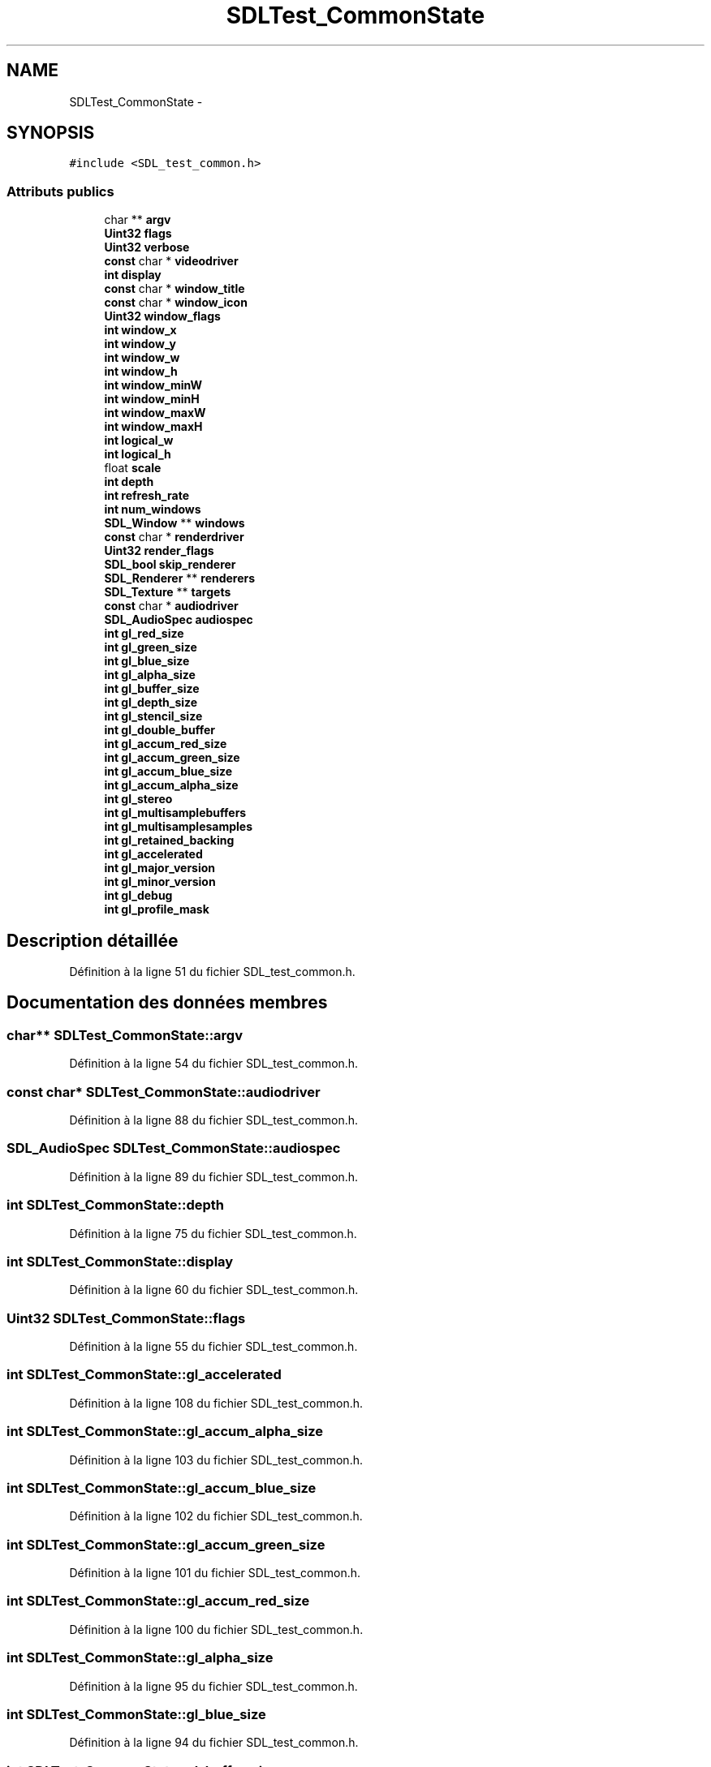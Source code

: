 .TH "SDLTest_CommonState" 3 "Mercredi 30 Mars 2016" "Version 1" "Arcade" \" -*- nroff -*-
.ad l
.nh
.SH NAME
SDLTest_CommonState \- 
.SH SYNOPSIS
.br
.PP
.PP
\fC#include <SDL_test_common\&.h>\fP
.SS "Attributs publics"

.in +1c
.ti -1c
.RI "char ** \fBargv\fP"
.br
.ti -1c
.RI "\fBUint32\fP \fBflags\fP"
.br
.ti -1c
.RI "\fBUint32\fP \fBverbose\fP"
.br
.ti -1c
.RI "\fBconst\fP char * \fBvideodriver\fP"
.br
.ti -1c
.RI "\fBint\fP \fBdisplay\fP"
.br
.ti -1c
.RI "\fBconst\fP char * \fBwindow_title\fP"
.br
.ti -1c
.RI "\fBconst\fP char * \fBwindow_icon\fP"
.br
.ti -1c
.RI "\fBUint32\fP \fBwindow_flags\fP"
.br
.ti -1c
.RI "\fBint\fP \fBwindow_x\fP"
.br
.ti -1c
.RI "\fBint\fP \fBwindow_y\fP"
.br
.ti -1c
.RI "\fBint\fP \fBwindow_w\fP"
.br
.ti -1c
.RI "\fBint\fP \fBwindow_h\fP"
.br
.ti -1c
.RI "\fBint\fP \fBwindow_minW\fP"
.br
.ti -1c
.RI "\fBint\fP \fBwindow_minH\fP"
.br
.ti -1c
.RI "\fBint\fP \fBwindow_maxW\fP"
.br
.ti -1c
.RI "\fBint\fP \fBwindow_maxH\fP"
.br
.ti -1c
.RI "\fBint\fP \fBlogical_w\fP"
.br
.ti -1c
.RI "\fBint\fP \fBlogical_h\fP"
.br
.ti -1c
.RI "float \fBscale\fP"
.br
.ti -1c
.RI "\fBint\fP \fBdepth\fP"
.br
.ti -1c
.RI "\fBint\fP \fBrefresh_rate\fP"
.br
.ti -1c
.RI "\fBint\fP \fBnum_windows\fP"
.br
.ti -1c
.RI "\fBSDL_Window\fP ** \fBwindows\fP"
.br
.ti -1c
.RI "\fBconst\fP char * \fBrenderdriver\fP"
.br
.ti -1c
.RI "\fBUint32\fP \fBrender_flags\fP"
.br
.ti -1c
.RI "\fBSDL_bool\fP \fBskip_renderer\fP"
.br
.ti -1c
.RI "\fBSDL_Renderer\fP ** \fBrenderers\fP"
.br
.ti -1c
.RI "\fBSDL_Texture\fP ** \fBtargets\fP"
.br
.ti -1c
.RI "\fBconst\fP char * \fBaudiodriver\fP"
.br
.ti -1c
.RI "\fBSDL_AudioSpec\fP \fBaudiospec\fP"
.br
.ti -1c
.RI "\fBint\fP \fBgl_red_size\fP"
.br
.ti -1c
.RI "\fBint\fP \fBgl_green_size\fP"
.br
.ti -1c
.RI "\fBint\fP \fBgl_blue_size\fP"
.br
.ti -1c
.RI "\fBint\fP \fBgl_alpha_size\fP"
.br
.ti -1c
.RI "\fBint\fP \fBgl_buffer_size\fP"
.br
.ti -1c
.RI "\fBint\fP \fBgl_depth_size\fP"
.br
.ti -1c
.RI "\fBint\fP \fBgl_stencil_size\fP"
.br
.ti -1c
.RI "\fBint\fP \fBgl_double_buffer\fP"
.br
.ti -1c
.RI "\fBint\fP \fBgl_accum_red_size\fP"
.br
.ti -1c
.RI "\fBint\fP \fBgl_accum_green_size\fP"
.br
.ti -1c
.RI "\fBint\fP \fBgl_accum_blue_size\fP"
.br
.ti -1c
.RI "\fBint\fP \fBgl_accum_alpha_size\fP"
.br
.ti -1c
.RI "\fBint\fP \fBgl_stereo\fP"
.br
.ti -1c
.RI "\fBint\fP \fBgl_multisamplebuffers\fP"
.br
.ti -1c
.RI "\fBint\fP \fBgl_multisamplesamples\fP"
.br
.ti -1c
.RI "\fBint\fP \fBgl_retained_backing\fP"
.br
.ti -1c
.RI "\fBint\fP \fBgl_accelerated\fP"
.br
.ti -1c
.RI "\fBint\fP \fBgl_major_version\fP"
.br
.ti -1c
.RI "\fBint\fP \fBgl_minor_version\fP"
.br
.ti -1c
.RI "\fBint\fP \fBgl_debug\fP"
.br
.ti -1c
.RI "\fBint\fP \fBgl_profile_mask\fP"
.br
.in -1c
.SH "Description détaillée"
.PP 
Définition à la ligne 51 du fichier SDL_test_common\&.h\&.
.SH "Documentation des données membres"
.PP 
.SS "char** SDLTest_CommonState::argv"

.PP
Définition à la ligne 54 du fichier SDL_test_common\&.h\&.
.SS "\fBconst\fP char* SDLTest_CommonState::audiodriver"

.PP
Définition à la ligne 88 du fichier SDL_test_common\&.h\&.
.SS "\fBSDL_AudioSpec\fP SDLTest_CommonState::audiospec"

.PP
Définition à la ligne 89 du fichier SDL_test_common\&.h\&.
.SS "\fBint\fP SDLTest_CommonState::depth"

.PP
Définition à la ligne 75 du fichier SDL_test_common\&.h\&.
.SS "\fBint\fP SDLTest_CommonState::display"

.PP
Définition à la ligne 60 du fichier SDL_test_common\&.h\&.
.SS "\fBUint32\fP SDLTest_CommonState::flags"

.PP
Définition à la ligne 55 du fichier SDL_test_common\&.h\&.
.SS "\fBint\fP SDLTest_CommonState::gl_accelerated"

.PP
Définition à la ligne 108 du fichier SDL_test_common\&.h\&.
.SS "\fBint\fP SDLTest_CommonState::gl_accum_alpha_size"

.PP
Définition à la ligne 103 du fichier SDL_test_common\&.h\&.
.SS "\fBint\fP SDLTest_CommonState::gl_accum_blue_size"

.PP
Définition à la ligne 102 du fichier SDL_test_common\&.h\&.
.SS "\fBint\fP SDLTest_CommonState::gl_accum_green_size"

.PP
Définition à la ligne 101 du fichier SDL_test_common\&.h\&.
.SS "\fBint\fP SDLTest_CommonState::gl_accum_red_size"

.PP
Définition à la ligne 100 du fichier SDL_test_common\&.h\&.
.SS "\fBint\fP SDLTest_CommonState::gl_alpha_size"

.PP
Définition à la ligne 95 du fichier SDL_test_common\&.h\&.
.SS "\fBint\fP SDLTest_CommonState::gl_blue_size"

.PP
Définition à la ligne 94 du fichier SDL_test_common\&.h\&.
.SS "\fBint\fP SDLTest_CommonState::gl_buffer_size"

.PP
Définition à la ligne 96 du fichier SDL_test_common\&.h\&.
.SS "\fBint\fP SDLTest_CommonState::gl_debug"

.PP
Définition à la ligne 111 du fichier SDL_test_common\&.h\&.
.SS "\fBint\fP SDLTest_CommonState::gl_depth_size"

.PP
Définition à la ligne 97 du fichier SDL_test_common\&.h\&.
.SS "\fBint\fP SDLTest_CommonState::gl_double_buffer"

.PP
Définition à la ligne 99 du fichier SDL_test_common\&.h\&.
.SS "\fBint\fP SDLTest_CommonState::gl_green_size"

.PP
Définition à la ligne 93 du fichier SDL_test_common\&.h\&.
.SS "\fBint\fP SDLTest_CommonState::gl_major_version"

.PP
Définition à la ligne 109 du fichier SDL_test_common\&.h\&.
.SS "\fBint\fP SDLTest_CommonState::gl_minor_version"

.PP
Définition à la ligne 110 du fichier SDL_test_common\&.h\&.
.SS "\fBint\fP SDLTest_CommonState::gl_multisamplebuffers"

.PP
Définition à la ligne 105 du fichier SDL_test_common\&.h\&.
.SS "\fBint\fP SDLTest_CommonState::gl_multisamplesamples"

.PP
Définition à la ligne 106 du fichier SDL_test_common\&.h\&.
.SS "\fBint\fP SDLTest_CommonState::gl_profile_mask"

.PP
Définition à la ligne 112 du fichier SDL_test_common\&.h\&.
.SS "\fBint\fP SDLTest_CommonState::gl_red_size"

.PP
Définition à la ligne 92 du fichier SDL_test_common\&.h\&.
.SS "\fBint\fP SDLTest_CommonState::gl_retained_backing"

.PP
Définition à la ligne 107 du fichier SDL_test_common\&.h\&.
.SS "\fBint\fP SDLTest_CommonState::gl_stencil_size"

.PP
Définition à la ligne 98 du fichier SDL_test_common\&.h\&.
.SS "\fBint\fP SDLTest_CommonState::gl_stereo"

.PP
Définition à la ligne 104 du fichier SDL_test_common\&.h\&.
.SS "\fBint\fP SDLTest_CommonState::logical_h"

.PP
Définition à la ligne 73 du fichier SDL_test_common\&.h\&.
.SS "\fBint\fP SDLTest_CommonState::logical_w"

.PP
Définition à la ligne 72 du fichier SDL_test_common\&.h\&.
.SS "\fBint\fP SDLTest_CommonState::num_windows"

.PP
Définition à la ligne 77 du fichier SDL_test_common\&.h\&.
.SS "\fBint\fP SDLTest_CommonState::refresh_rate"

.PP
Définition à la ligne 76 du fichier SDL_test_common\&.h\&.
.SS "\fBUint32\fP SDLTest_CommonState::render_flags"

.PP
Définition à la ligne 82 du fichier SDL_test_common\&.h\&.
.SS "\fBconst\fP char* SDLTest_CommonState::renderdriver"

.PP
Définition à la ligne 81 du fichier SDL_test_common\&.h\&.
.SS "\fBSDL_Renderer\fP** SDLTest_CommonState::renderers"

.PP
Définition à la ligne 84 du fichier SDL_test_common\&.h\&.
.SS "float SDLTest_CommonState::scale"

.PP
Définition à la ligne 74 du fichier SDL_test_common\&.h\&.
.SS "\fBSDL_bool\fP SDLTest_CommonState::skip_renderer"

.PP
Définition à la ligne 83 du fichier SDL_test_common\&.h\&.
.SS "\fBSDL_Texture\fP** SDLTest_CommonState::targets"

.PP
Définition à la ligne 85 du fichier SDL_test_common\&.h\&.
.SS "\fBUint32\fP SDLTest_CommonState::verbose"

.PP
Définition à la ligne 56 du fichier SDL_test_common\&.h\&.
.SS "\fBconst\fP char* SDLTest_CommonState::videodriver"

.PP
Définition à la ligne 59 du fichier SDL_test_common\&.h\&.
.SS "\fBUint32\fP SDLTest_CommonState::window_flags"

.PP
Définition à la ligne 63 du fichier SDL_test_common\&.h\&.
.SS "\fBint\fP SDLTest_CommonState::window_h"

.PP
Définition à la ligne 67 du fichier SDL_test_common\&.h\&.
.SS "\fBconst\fP char* SDLTest_CommonState::window_icon"

.PP
Définition à la ligne 62 du fichier SDL_test_common\&.h\&.
.SS "\fBint\fP SDLTest_CommonState::window_maxH"

.PP
Définition à la ligne 71 du fichier SDL_test_common\&.h\&.
.SS "\fBint\fP SDLTest_CommonState::window_maxW"

.PP
Définition à la ligne 70 du fichier SDL_test_common\&.h\&.
.SS "\fBint\fP SDLTest_CommonState::window_minH"

.PP
Définition à la ligne 69 du fichier SDL_test_common\&.h\&.
.SS "\fBint\fP SDLTest_CommonState::window_minW"

.PP
Définition à la ligne 68 du fichier SDL_test_common\&.h\&.
.SS "\fBconst\fP char* SDLTest_CommonState::window_title"

.PP
Définition à la ligne 61 du fichier SDL_test_common\&.h\&.
.SS "\fBint\fP SDLTest_CommonState::window_w"

.PP
Définition à la ligne 66 du fichier SDL_test_common\&.h\&.
.SS "\fBint\fP SDLTest_CommonState::window_x"

.PP
Définition à la ligne 64 du fichier SDL_test_common\&.h\&.
.SS "\fBint\fP SDLTest_CommonState::window_y"

.PP
Définition à la ligne 65 du fichier SDL_test_common\&.h\&.
.SS "\fBSDL_Window\fP** SDLTest_CommonState::windows"

.PP
Définition à la ligne 78 du fichier SDL_test_common\&.h\&.

.SH "Auteur"
.PP 
Généré automatiquement par Doxygen pour Arcade à partir du code source\&.
